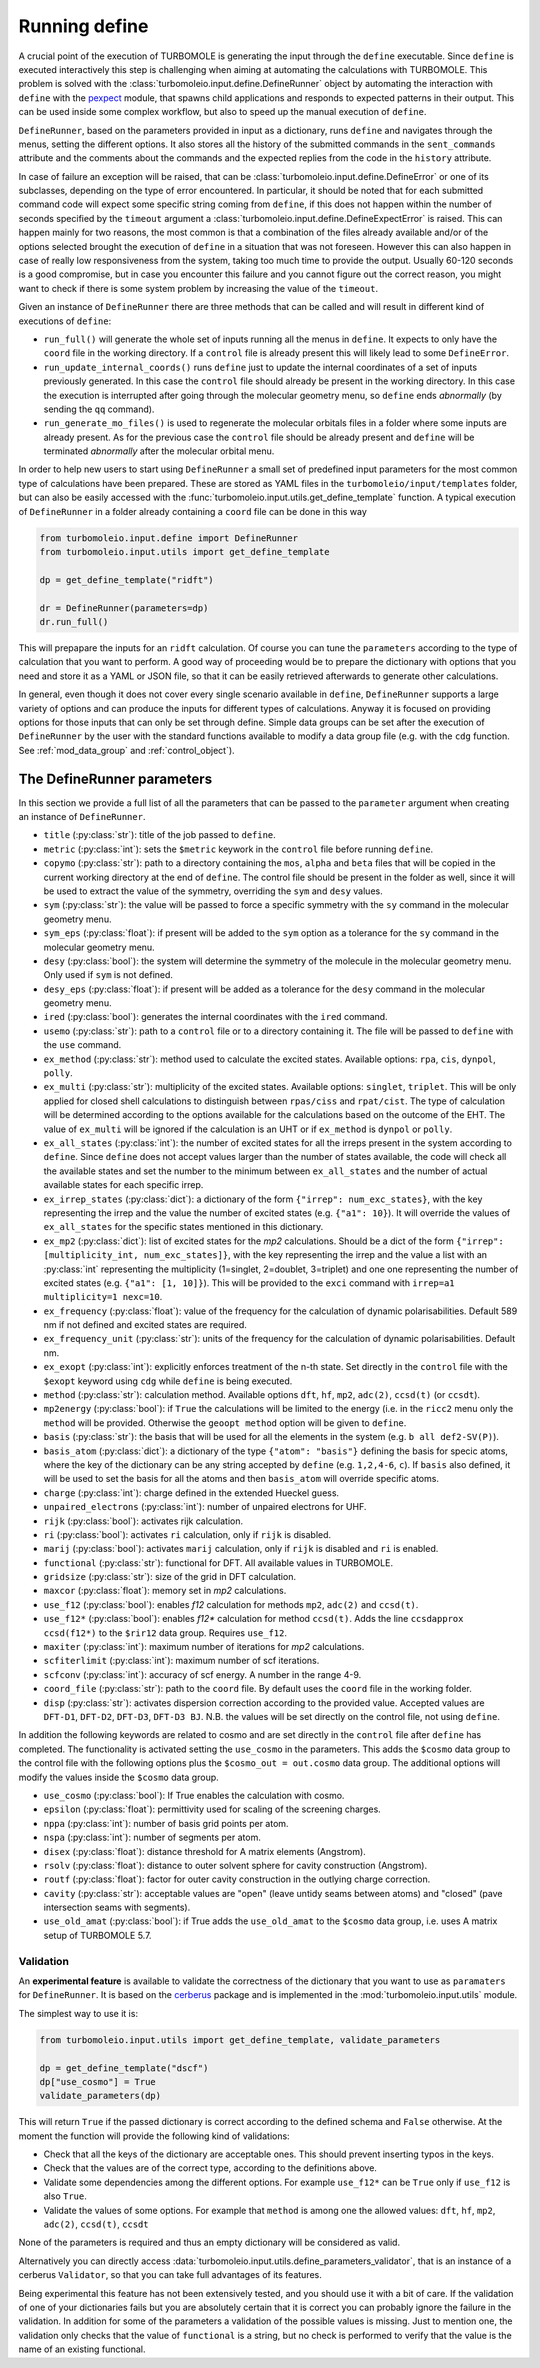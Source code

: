 .. _running_define:

==============
Running define
==============

A crucial point of the execution of TURBOMOLE is generating the input through the ``define`` executable.
Since ``define`` is executed interactively this step is challenging when aiming at automating
the calculations with TURBOMOLE.
This problem is solved with the :class:`turbomoleio.input.define.DefineRunner` object by automating
the interaction with ``define`` with the `pexpect <https://pexpect.readthedocs.io>`_ module, that spawns
child applications and responds to expected patterns in their output. This can be used inside
some complex workflow, but also to speed up the manual execution of ``define``.

``DefineRunner``, based on the parameters provided in input as a dictionary, runs ``define`` and
navigates through the menus, setting the different options. It also stores all the history of the
submitted commands in the ``sent_commands`` attribute and the comments about the commands and the expected
replies from the code in the ``history`` attribute.

In case of failure an exception will be raised, that can be :class:`turbomoleio.input.define.DefineError`
or one of its subclasses, depending on the type of error encountered. In particular, it should be noted
that for each submitted command code will expect some specific string coming from ``define``, if this
does not happen within the number of seconds specified by the ``timeout`` argument a
:class:`turbomoleio.input.define.DefineExpectError` is raised. This can happen mainly for two reasons,
the most common is that a combination of the files already available and/or of the options selected
brought the execution of ``define`` in a situation that was not foreseen. However this can also happen
in case of really low responsiveness from the system, taking too much time to provide the output.
Usually 60-120 seconds is a good compromise, but in case you encounter this failure and you cannot
figure out the correct reason, you might want to check if there is some system problem by increasing the
value of the ``timeout``.

Given an instance of ``DefineRunner`` there are three methods that can be called and will result in
different kind of executions of ``define``:

* ``run_full()`` will generate the whole set of inputs running all the menus in ``define``. It expects
  to only have the ``coord`` file in the working directory. If a ``control`` file is already present
  this will likely lead to some ``DefineError``.
* ``run_update_internal_coords()`` runs ``define`` just to update the internal coordinates of a set
  of inputs previously generated. In this case the ``control`` file should already be present in the
  working directory. In this case the execution is interrupted after going through the molecular geometry
  menu, so ``define`` ends *abnormally* (by sending the ``qq`` command).
* ``run_generate_mo_files()`` is used to regenerate the molecular orbitals files in a folder where
  some inputs are already present. As for the previous case the ``control`` file should be already present
  and ``define`` will be terminated *abnormally* after the molecular orbital menu.

In order to help new users to start using ``DefineRunner`` a small set of predefined input parameters
for the most common type of calculations have been prepared. These are stored as YAML files in the
``turbomoleio/input/templates`` folder, but can also be easily accessed with the
:func:`turbomoleio.input.utils.get_define_template` function. A typical execution of ``DefineRunner``
in a folder already containing a ``coord`` file can be done in this way

.. code-block:: python

    from turbomoleio.input.define import DefineRunner
    from turbomoleio.input.utils import get_define_template

    dp = get_define_template("ridft")

    dr = DefineRunner(parameters=dp)
    dr.run_full()

This will prepapare the inputs for an ``ridft`` calculation. Of course you can tune the ``parameters``
according to the type of calculation that you want to perform. A good way of proceeding would be
to prepare the dictionary with options that you need and store it as a YAML or JSON file, so
that it can be easily retrieved afterwards to generate other calculations.

In general, even though it does not cover every single scenario available in ``define``,
``DefineRunner`` supports a large variety of options and can produce the inputs for different types
of calculations. Anyway it is focused on providing options for those inputs that can only be set through
define. Simple data groups can be set after the execution of ``DefineRunner`` by the user with the
standard functions available to modify a data group file (e.g. with the ``cdg`` function.
See :ref:`mod_data_group` and :ref:`control_object`).

The DefineRunner parameters
===========================

In this section we provide a full list of all the parameters that can be passed to the ``parameter``
argument when creating an instance of ``DefineRunner``.

* ``title`` (:py:class:`str`): title of the job passed to ``define``.
* ``metric`` (:py:class:`int`): sets the ``$metric`` keywork in the ``control`` file before running ``define``.
* ``copymo`` (:py:class:`str`): path to a directory containing the ``mos``, ``alpha`` and ``beta``
  files that will be copied in the current working directory at the end of ``define``. The control
  file should be present in the folder as well, since it will be used to extract the value of the symmetry,
  overriding the ``sym`` and ``desy`` values.
* ``sym`` (:py:class:`str`): the value will be passed to force a specific symmetry with the ``sy``
  command in the molecular geometry menu.
* ``sym_eps`` (:py:class:`float`): if present will be added to the ``sym`` option as a tolerance for
  the ``sy`` command in the molecular geometry menu.
* ``desy`` (:py:class:`bool`): the system will determine the symmetry of the molecule in the molecular
  geometry menu. Only used if ``sym`` is not defined.
* ``desy_eps`` (:py:class:`float`): if present will be added as a tolerance for the ``desy`` command
  in the molecular geometry menu.
* ``ired`` (:py:class:`bool`): generates the internal coordinates with the ``ired`` command.
* ``usemo`` (:py:class:`str`): path to a ``control`` file or to a directory containing it. The file
  will be passed to ``define`` with the ``use`` command.
* ``ex_method`` (:py:class:`str`): method used to calculate the excited states. Available options:
  ``rpa``, ``cis``, ``dynpol``, ``polly``.
* ``ex_multi`` (:py:class:`str`): multiplicity of the excited states. Available options: ``singlet``, ``triplet``.
  This will be only applied for closed shell calculations to distinguish between ``rpas/ciss`` and ``rpat/cist``.
  The type of calculation will be determined according to the options available for the calculations based on the
  outcome of the EHT. The value of ``ex_multi`` will be ignored if the calculation is an UHT or if ``ex_method``
  is ``dynpol`` or ``polly``.
* ``ex_all_states`` (:py:class:`int`): the number of excited states for all the irreps present in the
  system according to ``define``. Since ``define`` does not accept values larger than the number
  of states available, the code will check all the available states and set the number to the minimum
  between ``ex_all_states`` and the number of actual available states for each specific irrep.
* ``ex_irrep_states`` (:py:class:`dict`): a dictionary of the form ``{"irrep": num_exc_states}``, with
  the key representing the irrep and the value the number of excited states (e.g. ``{"a1": 10}``).
  It will override the values of ``ex_all_states`` for the specific states mentioned in this dictionary.
* ``ex_mp2`` (:py:class:`dict`): list of excited states for the *mp2* calculations. Should be a dict of
  the form ``{"irrep": [multiplicity_int, num_exc_states]}``, with the key representing the irrep and the
  value a list with an :py:class:`int` representing the multiplicity (1=singlet, 2=doublet, 3=triplet)
  and one one representing the number of excited states (e.g. ``{"a1": [1, 10]}``). This will be provided
  to the ``exci`` command with  ``irrep=a1 multiplicity=1 nexc=10``.
* ``ex_frequency`` (:py:class:`float`): value of the frequency for the calculation of dynamic polarisabilities.
  Default 589 nm if not defined and excited states are required.
* ``ex_frequency_unit`` (:py:class:`str`): units of the frequency for the calculation of dynamic
  polarisabilities. Default nm.
* ``ex_exopt`` (:py:class:`int`): explicitly enforces treatment of the n-th state. Set directly in the
  ``control`` file with the ``$exopt`` keyword using ``cdg`` while ``define`` is being executed.
* ``method`` (:py:class:`str`): calculation method. Available options ``dft``, ``hf``, ``mp2``, ``adc(2)``,
  ``ccsd(t)`` (or ``ccsdt``).
* ``mp2energy`` (:py:class:`bool`): if ``True`` the calculations will be limited to the energy
  (i.e. in the ``ricc2`` menu only the ``method`` will be provided. Otherwise the ``geoopt method``
  option will be given to ``define``.
* ``basis`` (:py:class:`str`): the basis that will be used for all the elements in the system
  (e.g. ``b all def2-SV(P)``).
* ``basis_atom`` (:py:class:`dict`): a dictionary of the type ``{"atom": "basis"}`` defining the
  basis for specic atoms, where the key of the dictionary can be any string accepted by ``define``
  (e.g. ``1,2,4-6``, ``c``). If ``basis`` also defined, it will be used to set the basis for all the
  atoms and  then ``basis_atom`` will override specific atoms.
* ``charge`` (:py:class:`int`): charge defined in the extended Hueckel guess.
* ``unpaired_electrons`` (:py:class:`int`): number of unpaired electrons for UHF.
* ``rijk`` (:py:class:`bool`): activates rijk calculation.
* ``ri`` (:py:class:`bool`): activates ``ri`` calculation, only if ``rijk`` is disabled.
* ``marij`` (:py:class:`bool`): activates ``marij`` calculation, only if ``rijk`` is disabled and
  ``ri`` is enabled.
* ``functional`` (:py:class:`str`): functional for DFT. All available values in TURBOMOLE.
* ``gridsize`` (:py:class:`str`): size of the grid in DFT calculation.
* ``maxcor`` (:py:class:`float`): memory set in *mp2* calculations.
* ``use_f12`` (:py:class:`bool`): enables *f12* calculation for methods ``mp2``, ``adc(2)`` and ``ccsd(t)``.
* ``use_f12*`` (:py:class:`bool`): enables *f12\** calculation for method ``ccsd(t)``. Adds the line
  ``ccsdapprox  ccsd(f12*)`` to the ``$rir12`` data group. Requires ``use_f12``.
* ``maxiter`` (:py:class:`int`): maximum number of iterations for *mp2* calculations.
* ``scfiterlimit`` (:py:class:`int`): maximum number of scf iterations.
* ``scfconv`` (:py:class:`int`): accuracy of scf energy. A number in the range 4-9.
* ``coord_file`` (:py:class:`str`): path to the ``coord`` file. By default uses the ``coord`` file in
  the working folder.
* ``disp`` (:py:class:`str`): activates dispersion correction according to the provided value. Accepted
  values are ``DFT-D1``, ``DFT-D2``, ``DFT-D3``, ``DFT-D3 BJ``. N.B. the values will be set directly on
  the control file, not using ``define``.

In addition the following keywords are related to cosmo and are set directly in the ``control`` file after
``define`` has completed. The functionality is activated setting the ``use_cosmo`` in the parameters.
This adds the ``$cosmo`` data group to the control file with the following options plus the
``$cosmo_out = out.cosmo`` data group. The additional options will modify the values inside the
``$cosmo`` data group.

* ``use_cosmo`` (:py:class:`bool`): If True enables the calculation with cosmo.
* ``epsilon`` (:py:class:`float`): permittivity used for scaling of the screening charges.
* ``nppa`` (:py:class:`int`): number of basis grid points per atom.
* ``nspa`` (:py:class:`int`): number of segments per atom.
* ``disex`` (:py:class:`float`): distance threshold for A matrix elements (Angstrom).
* ``rsolv`` (:py:class:`float`): distance to outer solvent sphere for cavity construction (Angstrom).
* ``routf`` (:py:class:`float`): factor for outer cavity construction in the outlying charge correction.
* ``cavity`` (:py:class:`str`): acceptable values are "open" (leave untidy seams between atoms) and
  "closed" (pave intersection seams with segments).
* ``use_old_amat`` (:py:class:`bool`): if True adds the ``use_old_amat`` to the ``$cosmo`` data
  group, i.e. uses A matrix setup of TURBOMOLE 5.7.

Validation
----------

An **experimental feature** is available to validate the correctness of the dictionary that you want
to use as ``paramaters`` for ``DefineRunner``. It is based on the
`cerberus <https://docs.python-cerberus.org/en/stable/>`_ package and is implemented in the
:mod:`turbomoleio.input.utils` module.

The simplest way to use it is:

.. code-block:: python

    from turbomoleio.input.utils import get_define_template, validate_parameters

    dp = get_define_template("dscf")
    dp["use_cosmo"] = True
    validate_parameters(dp)

This will return ``True`` if the passed dictionary is correct according to the defined schema
and ``False`` otherwise. At the moment the function will provide the following kind of validations:

* Check that all the keys of the dictionary are acceptable ones. This should prevent
  inserting typos in the keys.
* Check that the values are of the correct type, according to the definitions above.
* Validate some dependencies among the different options. For example ``use_f12*`` can be
  ``True`` only if ``use_f12`` is also ``True``.
* Validate the values of some options. For example that ``method`` is among one the allowed values:
  ``dft``, ``hf``, ``mp2``, ``adc(2)``, ``ccsd(t)``, ``ccsdt``

None of the parameters is required and thus an empty dictionary will be considered as valid.

Alternatively you can directly access :data:`turbomoleio.input.utils.define_parameters_validator`,
that is an instance of a cerberus ``Validator``, so that you can take full advantages of its features.

Being experimental this feature has not been extensively tested, and you should use it with a bit
of care. If the validation of one of your dictionaries fails but you are absolutely certain that
it is correct you can probably ignore the failure in the validation. In addition for some of the
parameters a validation of the possible values is missing. Just to mention one, the validation
only checks that the value of ``functional`` is a string, but no check is performed to verify
that the value is the name of an existing functional.
